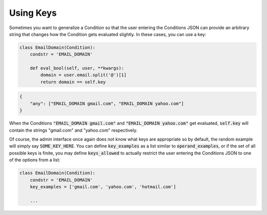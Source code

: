 Using Keys
^^^^^^^^^^

Sometimes you want to generalize a Condition so that the user entering the Conditions JSON can provide an arbitrary string that changes how the Condition gets evaluated slightly. In these cases, you can use a key:

.. code-block:: python

    class EmailDomain(Condition):
        condstr = 'EMAIL_DOMAIN'

        def eval_bool(self, user, **kwargs):
            domain = user.email.split('@')[1]
            return domain == self.key

.. code-block:: javascript

    {
        "any": ["EMAIL_DOMAIN gmail.com", "EMAIL_DOMAIN yahoo.com"]
    }

When the Conditions :code:`"EMAIL_DOMAIN gmail.com"` and :code:`"EMAIL_DOMAIN yahoo.com"` get evaluated, :code:`self.key` will contain the strings "gmail.com" and "yahoo.com" respectively.

Of course, the admin interface once again does not know what keys are appropriate so by default, the random example will simply say :code:`SOME_KEY_HERE`. You can define :code:`key_examples` as a list similar to :code:`operand_examples`, or if the set of all possible keys is finite, you may define :code:`keys_allowed` to actually restrict the user entering the Conditions JSON to one of the options from a list:

.. code-block:: python

    class EmailDomain(Condition):
        condstr = 'EMAIL_DOMAIN'
        key_examples = ['gmail.com', 'yahoo.com', 'hotmail.com']

        ...
